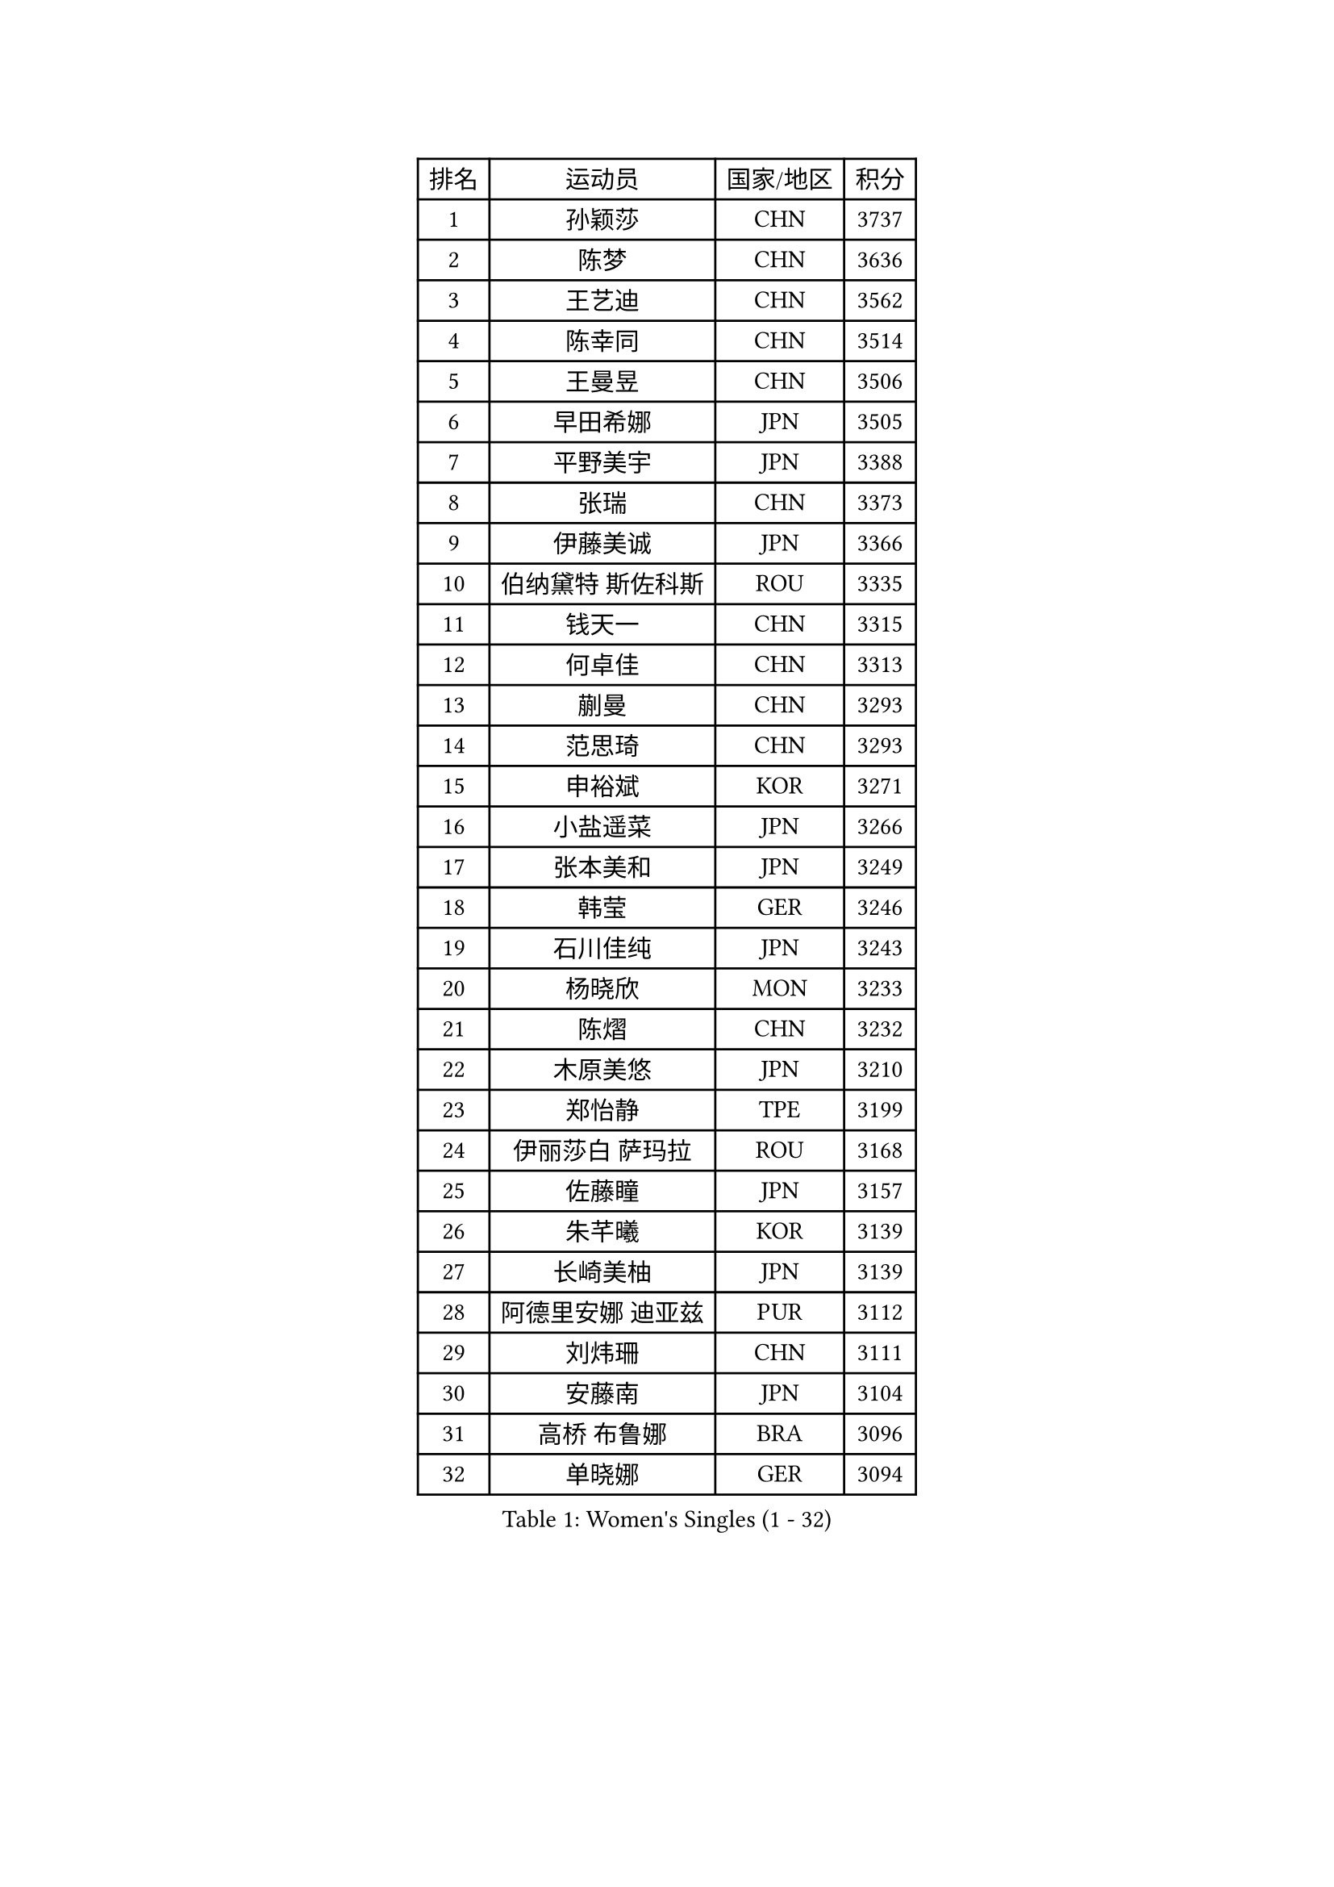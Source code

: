 
#set text(font: ("Courier New", "NSimSun"))
#figure(
  caption: "Women's Singles (1 - 32)",
    table(
      columns: 4,
      [排名], [运动员], [国家/地区], [积分],
      [1], [孙颖莎], [CHN], [3737],
      [2], [陈梦], [CHN], [3636],
      [3], [王艺迪], [CHN], [3562],
      [4], [陈幸同], [CHN], [3514],
      [5], [王曼昱], [CHN], [3506],
      [6], [早田希娜], [JPN], [3505],
      [7], [平野美宇], [JPN], [3388],
      [8], [张瑞], [CHN], [3373],
      [9], [伊藤美诚], [JPN], [3366],
      [10], [伯纳黛特 斯佐科斯], [ROU], [3335],
      [11], [钱天一], [CHN], [3315],
      [12], [何卓佳], [CHN], [3313],
      [13], [蒯曼], [CHN], [3293],
      [14], [范思琦], [CHN], [3293],
      [15], [申裕斌], [KOR], [3271],
      [16], [小盐遥菜], [JPN], [3266],
      [17], [张本美和], [JPN], [3249],
      [18], [韩莹], [GER], [3246],
      [19], [石川佳纯], [JPN], [3243],
      [20], [杨晓欣], [MON], [3233],
      [21], [陈熠], [CHN], [3232],
      [22], [木原美悠], [JPN], [3210],
      [23], [郑怡静], [TPE], [3199],
      [24], [伊丽莎白 萨玛拉], [ROU], [3168],
      [25], [佐藤瞳], [JPN], [3157],
      [26], [朱芊曦], [KOR], [3139],
      [27], [长崎美柚], [JPN], [3139],
      [28], [阿德里安娜 迪亚兹], [PUR], [3112],
      [29], [刘炜珊], [CHN], [3111],
      [30], [安藤南], [JPN], [3104],
      [31], [高桥 布鲁娜], [BRA], [3096],
      [32], [单晓娜], [GER], [3094],
    )
  )#pagebreak()

#set text(font: ("Courier New", "NSimSun"))
#figure(
  caption: "Women's Singles (33 - 64)",
    table(
      columns: 4,
      [排名], [运动员], [国家/地区], [积分],
      [33], [徐孝元], [KOR], [3084],
      [34], [LEE Zion], [KOR], [3080],
      [35], [袁嘉楠], [FRA], [3079],
      [36], [BATRA Manika], [IND], [3074],
      [37], [田志希], [KOR], [3073],
      [38], [曾尖], [SGP], [3037],
      [39], [倪夏莲], [LUX], [3029],
      [40], [ZHU Chengzhu], [HKG], [3023],
      [41], [SAWETTABUT Suthasini], [THA], [3011],
      [42], [郭雨涵], [CHN], [3007],
      [43], [森樱], [JPN], [2999],
      [44], [BERGSTROM Linda], [SWE], [2997],
      [45], [傅玉], [POR], [2992],
      [46], [KIM Hayeong], [KOR], [2983],
      [47], [梁夏银], [KOR], [2976],
      [48], [LEE Eunhye], [KOR], [2974],
      [49], [崔孝珠], [KOR], [2971],
      [50], [张安], [USA], [2962],
      [51], [石洵瑶], [CHN], [2958],
      [52], [索菲亚 波尔卡诺娃], [AUT], [2956],
      [53], [PAVADE Prithika], [FRA], [2955],
      [54], [SHAO Jieni], [POR], [2951],
      [55], [刘佳], [AUT], [2951],
      [56], [XU Yi], [CHN], [2932],
      [57], [杜凯琹], [HKG], [2925],
      [58], [妮娜 米特兰姆], [GER], [2912],
      [59], [王晓彤], [CHN], [2903],
      [60], [DRAGOMAN Andreea], [ROU], [2896],
      [61], [吴洋晨], [CHN], [2873],
      [62], [陈思羽], [TPE], [2865],
      [63], [PESOTSKA Margaryta], [UKR], [2861],
      [64], [KIM Nayeong], [KOR], [2854],
    )
  )#pagebreak()

#set text(font: ("Courier New", "NSimSun"))
#figure(
  caption: "Women's Singles (65 - 96)",
    table(
      columns: 4,
      [排名], [运动员], [国家/地区], [积分],
      [65], [QI Fei], [CHN], [2841],
      [66], [SASAO Asuka], [JPN], [2797],
      [67], [PARANANG Orawan], [THA], [2796],
      [68], [DIACONU Adina], [ROU], [2794],
      [69], [EERLAND Britt], [NED], [2792],
      [70], [BAJOR Natalia], [POL], [2783],
      [71], [BRATEYKO Solomiya], [UKR], [2780],
      [72], [FAN Shuhan], [CHN], [2774],
      [73], [LIU Hsing-Yin], [TPE], [2754],
      [74], [MUKHERJEE Ayhika], [IND], [2751],
      [75], [LI Yu-Jhun], [TPE], [2733],
      [76], [#text(gray, "SOO Wai Yam Minnie")], [HKG], [2726],
      [77], [MUKHERJEE Sutirtha], [IND], [2719],
      [78], [王 艾米], [USA], [2696],
      [79], [张默], [CAN], [2696],
      [80], [覃予萱], [CHN], [2687],
      [81], [KAMATH Archana Girish], [IND], [2685],
      [82], [WINTER Sabine], [GER], [2678],
      [83], [HAPONOVA Hanna], [UKR], [2676],
      [84], [CHENG Hsien-Tzu], [TPE], [2669],
      [85], [ZARIF Audrey], [FRA], [2669],
      [86], [YANG Huijing], [CHN], [2667],
      [87], [KIM Byeolnim], [KOR], [2667],
      [88], [韩菲儿], [CHN], [2666],
      [89], [POTA Georgina], [HUN], [2660],
      [90], [YANG Yiyun], [CHN], [2659],
      [91], [CHASSELIN Pauline], [FRA], [2654],
      [92], [边宋京], [PRK], [2653],
      [93], [#text(gray, "MIGOT Marie")], [FRA], [2649],
      [94], [AKULA Sreeja], [IND], [2648],
      [95], [XIAO Maria], [ESP], [2646],
      [96], [CIOBANU Irina], [ROU], [2646],
    )
  )#pagebreak()

#set text(font: ("Courier New", "NSimSun"))
#figure(
  caption: "Women's Singles (97 - 128)",
    table(
      columns: 4,
      [排名], [运动员], [国家/地区], [积分],
      [97], [SURJAN Sabina], [SRB], [2643],
      [98], [MADARASZ Dora], [HUN], [2641],
      [99], [KALLBERG Christina], [SWE], [2638],
      [100], [HUANG Yi-Hua], [TPE], [2636],
      [101], [SAWETTABUT Jinnipa], [THA], [2623],
      [102], [YOON Hyobin], [KOR], [2614],
      [103], [NOMURA Moe], [JPN], [2614],
      [104], [GODA Hana], [EGY], [2611],
      [105], [MALOBABIC Ivana], [CRO], [2606],
      [106], [CHIEN Tung-Chuan], [TPE], [2604],
      [107], [MATELOVA Hana], [CZE], [2602],
      [108], [MESHREF Dina], [EGY], [2597],
      [109], [李皓晴], [HKG], [2593],
      [110], [RAKOVAC Lea], [CRO], [2588],
      [111], [SU Pei-Ling], [TPE], [2578],
      [112], [PICCOLIN Giorgia], [ITA], [2577],
      [113], [BALAZOVA Barbora], [SVK], [2572],
      [114], [LAY Jian Fang], [AUS], [2563],
      [115], [KAUFMANN Annett], [GER], [2563],
      [116], [HO Tin-Tin], [ENG], [2563],
      [117], [WAN Yuan], [GER], [2559],
      [118], [SCHREINER Franziska], [GER], [2555],
      [119], [LIU Yangzi], [POR], [2551],
      [120], [MANTZ Chantal], [GER], [2550],
      [121], [CHITALE Diya Parag], [IND], [2549],
      [122], [ZONG Geman], [CHN], [2541],
      [123], [GUISNEL Oceane], [FRA], [2533],
      [124], [CHANG Li Sian Alice], [MAS], [2526],
      [125], [LAM Yee Lok], [HKG], [2521],
      [126], [JI Eunchae], [KOR], [2521],
      [127], [LI Yake], [CHN], [2515],
      [128], [HUANG Yu-Wen], [TPE], [2514],
    )
  )